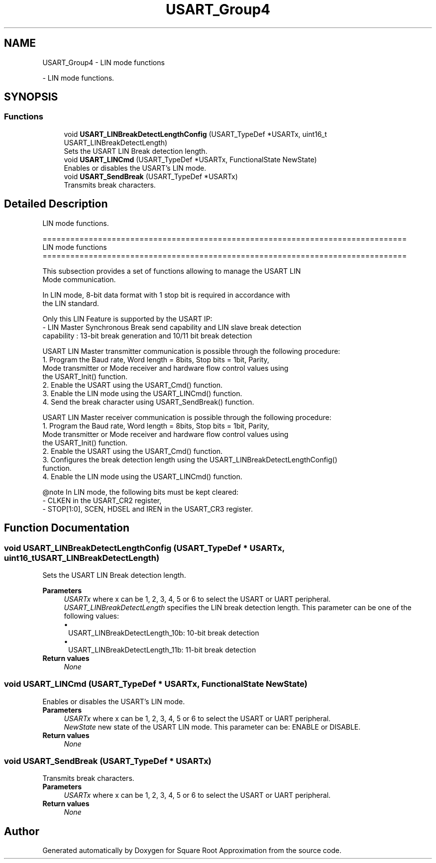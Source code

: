 .TH "USART_Group4" 3 "Version 0.1.-" "Square Root Approximation" \" -*- nroff -*-
.ad l
.nh
.SH NAME
USART_Group4 \- LIN mode functions
.PP
 \- LIN mode functions\&.  

.SH SYNOPSIS
.br
.PP
.SS "Functions"

.in +1c
.ti -1c
.RI "void \fBUSART_LINBreakDetectLengthConfig\fP (USART_TypeDef *USARTx, uint16_t USART_LINBreakDetectLength)"
.br
.RI "Sets the USART LIN Break detection length\&. "
.ti -1c
.RI "void \fBUSART_LINCmd\fP (USART_TypeDef *USARTx, FunctionalState NewState)"
.br
.RI "Enables or disables the USART's LIN mode\&. "
.ti -1c
.RI "void \fBUSART_SendBreak\fP (USART_TypeDef *USARTx)"
.br
.RI "Transmits break characters\&. "
.in -1c
.SH "Detailed Description"
.PP 
LIN mode functions\&. 


.PP
.nf
 ===============================================================================
                                LIN mode functions
 ===============================================================================  

  This subsection provides a set of functions allowing to manage the USART LIN 
  Mode communication\&.
  
  In LIN mode, 8-bit data format with 1 stop bit is required in accordance with 
  the LIN standard\&.

  Only this LIN Feature is supported by the USART IP:
    - LIN Master Synchronous Break send capability and LIN slave break detection
      capability :  13-bit break generation and 10/11 bit break detection


  USART LIN Master transmitter communication is possible through the following procedure:
     1\&. Program the Baud rate, Word length = 8bits, Stop bits = 1bit, Parity, 
        Mode transmitter or Mode receiver and hardware flow control values using 
        the USART_Init() function\&.
     2\&. Enable the USART using the USART_Cmd() function\&.
     3\&. Enable the LIN mode using the USART_LINCmd() function\&.
     4\&. Send the break character using USART_SendBreak() function\&.

  USART LIN Master receiver communication is possible through the following procedure:
     1\&. Program the Baud rate, Word length = 8bits, Stop bits = 1bit, Parity, 
        Mode transmitter or Mode receiver and hardware flow control values using 
        the USART_Init() function\&.
     2\&. Enable the USART using the USART_Cmd() function\&.
     3\&. Configures the break detection length using the USART_LINBreakDetectLengthConfig()
        function\&.
     4\&. Enable the LIN mode using the USART_LINCmd() function\&.


@note In LIN mode, the following bits must be kept cleared:
        - CLKEN in the USART_CR2 register,
        - STOP[1:0], SCEN, HDSEL and IREN in the USART_CR3 register\&.
.fi
.PP
 
.SH "Function Documentation"
.PP 
.SS "void USART_LINBreakDetectLengthConfig (USART_TypeDef * USARTx, uint16_t USART_LINBreakDetectLength)"

.PP
Sets the USART LIN Break detection length\&. 
.PP
\fBParameters\fP
.RS 4
\fIUSARTx\fP where x can be 1, 2, 3, 4, 5 or 6 to select the USART or UART peripheral\&. 
.br
\fIUSART_LINBreakDetectLength\fP specifies the LIN break detection length\&. This parameter can be one of the following values: 
.PD 0
.IP "\(bu" 1
USART_LINBreakDetectLength_10b: 10-bit break detection 
.IP "\(bu" 1
USART_LINBreakDetectLength_11b: 11-bit break detection 
.PP
.RE
.PP
\fBReturn values\fP
.RS 4
\fINone\fP 
.RE
.PP

.SS "void USART_LINCmd (USART_TypeDef * USARTx, FunctionalState NewState)"

.PP
Enables or disables the USART's LIN mode\&. 
.PP
\fBParameters\fP
.RS 4
\fIUSARTx\fP where x can be 1, 2, 3, 4, 5 or 6 to select the USART or UART peripheral\&. 
.br
\fINewState\fP new state of the USART LIN mode\&. This parameter can be: ENABLE or DISABLE\&. 
.RE
.PP
\fBReturn values\fP
.RS 4
\fINone\fP 
.RE
.PP

.SS "void USART_SendBreak (USART_TypeDef * USARTx)"

.PP
Transmits break characters\&. 
.PP
\fBParameters\fP
.RS 4
\fIUSARTx\fP where x can be 1, 2, 3, 4, 5 or 6 to select the USART or UART peripheral\&. 
.RE
.PP
\fBReturn values\fP
.RS 4
\fINone\fP 
.RE
.PP

.SH "Author"
.PP 
Generated automatically by Doxygen for Square Root Approximation from the source code\&.

